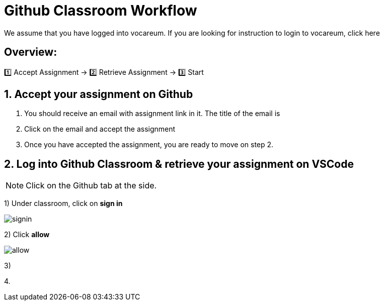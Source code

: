 = Github Classroom Workflow

We assume that you have logged into vocareum. If you are looking for instruction to login to vocareum, click here 

== Overview: 

1️⃣ Accept Assignment → 2️⃣ Retrieve Assignment → 3️⃣ Start 

== 1. Accept your assignment on Github 
1. You should receive an email with assignment link in it. The title of the email is __________

2. Click on the email and accept the assignment

3. Once you have accepted the assignment, you are ready to move on step 2.


== 2. Log into Github Classroom & retrieve your assignment on VSCode

NOTE:  Click on the Github tab at the side.

1) Under classroom, click on *sign in*

image:1.jpg[signin]  

2) Click *allow*

image:3.gif[allow]

3)  

4. 
